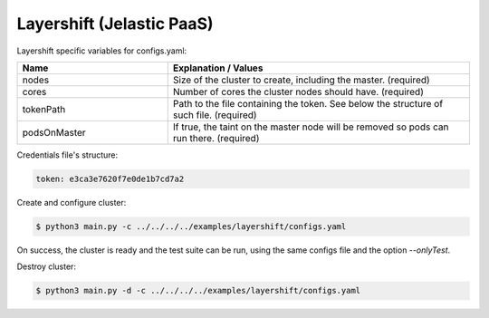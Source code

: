 Layershift (Jelastic PaaS)
---------------------------------------------

Layershift specific variables for configs.yaml:

.. list-table::
   :widths: 25 50
   :header-rows: 1

   * - Name
     - Explanation / Values
   * - nodes
     - Size of the cluster to create, including the master. (required)
   * - cores
     - Number of cores the cluster nodes should have. (required)
   * - tokenPath
     - Path to the file containing the token. See below the structure of such file. (required)
   * - podsOnMaster
     - If true, the taint on the master node will be removed so pods can run there. (required)


Credentials file's structure:

.. code-block:: console

  token: e3ca3e7620f7e0de1b7cd7a2



Create and configure cluster:

.. code-block:: console

    $ python3 main.py -c ../../../../examples/layershift/configs.yaml

On success, the cluster is ready and the test suite can be run, using the same configs file and the option *--onlyTest*.


Destroy cluster:

.. code-block:: console

    $ python3 main.py -d -c ../../../../examples/layershift/configs.yaml
